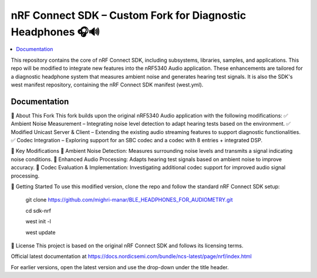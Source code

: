 nRF Connect SDK – Custom Fork for Diagnostic Headphones 🎧🔊
########################

.. contents::
   :local:
   :depth: 2

This repository contains the core of nRF Connect SDK, including subsystems,
libraries, samples, and applications. This repo will be modified to integrate new features into the nRF5340 Audio application. 
These enhancements are tailored for a diagnostic headphone system that measures ambient noise and generates hearing test signals.
It is also the SDK's west manifest repository, containing the nRF Connect SDK
manifest (west.yml).


Documentation
*************
🔹 About This Fork
This fork builds upon the original nRF5340 Audio application with the following modifications:
✅ Ambient Noise Measurement – Integrating noise level detection to adapt hearing tests based on the environment.
✅ Modified Unicast Server & Client – Extending the existing audio streaming features to support diagnostic functionalities.
✅ Codec Integration – Exploring support for an SBC codec and a codec with 8 entries + integrated DSP.

📌 Key Modifications
📡 Ambient Noise Detection: Measures surrounding noise levels and transmits a signal indicating noise conditions.
🎵 Enhanced Audio Processing: Adapts hearing test signals based on ambient noise to improve accuracy.
🔧 Codec Evaluation & Implementation: Investigating additional codec support for improved audio signal processing.


🚀 Getting Started
To use this modified version, clone the repo and follow the standard nRF Connect SDK setup:

          git clone https://github.com/mighri-manar/BLE_HEADPHONES_FOR_AUDIOMETRY.git

          cd sdk-nrf

          west init -l

          west update

📜 License
This project is based on the original nRF Connect SDK and follows its licensing terms.



Official latest documentation at https://docs.nordicsemi.com/bundle/ncs-latest/page/nrf/index.html

For earlier versions, open the latest version and use the drop-down under the title header.
